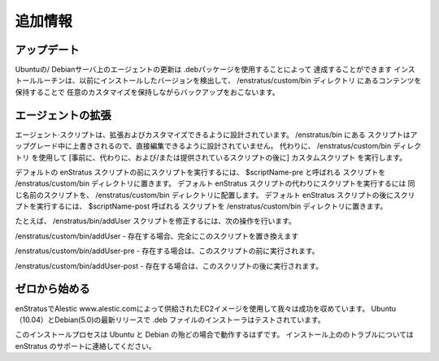 .. Additional Information
追加情報
----------------------

.. Updating
アップデート
^^^^^^^^

.. Updating the agent on a Ubuntu/Debian server can be accomplished by using the .deb
   package. The installation routine will detect previously installed versions and do a
   backup, preserving any customizations by preserving the contents of the
   /enstratus/custom/bin directory.
Ubuntuの/ Debianサーバ上のエージェントの更新は .debパッケージを使用することによって
達成することができます
インストールルーチンは、以前にインストールしたバージョンを検出して、 /enstratus/custom/bin ディレクトリ
にあるコンテンツを保持することで
任意のカスタマイズを保持しながらバックアップをおこないます。

.. Extending the Agent
エージェントの拡張
^^^^^^^^^^^^^^^^^^^

.. Agent scripts are designed to be extended and customized. The scripts located in
   /enstratus/bin are not designed to be edited directly as these scripts are overwritten
   during an upgrade. Instead, use the /enstratus/custom/bin directory to run custom scripts
   before, in place of, and/or after the provided scripts.
エージェント·スクリプトは、拡張およびカスタマイズできるように設計されています。 /enstratus/bin にある
スクリプトはアップグレード中に上書きされるので、直接編集できるように設計されていません。
代わりに、 /enstratus/custom/bin ディレクトリ
を使用して [事前に、代わりに、および/または提供されているスクリプトの後に] カスタムスクリプト
を実行します。

.. To run a script before the default enStratus script, place a script called $scriptName-pre
   in the /enstratus/custom/bin directory. To run a script in place of the default enStratus
   script, place a script of the same name in the /enstratus/custom/bin directory. To run a
   script after the default enStratus script, place a script called $scriptName-post in the
   /enstratus/custom/bin directory.
デフォルトの enStratus スクリプトの前にスクリプトを実行するには、 $scriptName-pre と呼ばれる
スクリプトを /enstratus/custom/bin ディレクトリに置きます。
デフォルト enStratus スクリプトの代わりにスクリプトを実行するには
同じ名前のスクリプトを、 /enstratus/custom/bin ディレクトリに配置します。
デフォルト enStratus スクリプトの後にスクリプトを実行するには、 $scriptName-post 呼ばれる
スクリプトを /enstratus/custom/bin ディレクトリに置きます。

.. For example to modify the /enstratus/bin/addUser script do the following:
たとえば、 /enstratus/bin/addUser スクリプトを修正するには、次の操作を行います。


.. /enstratus/custom/bin/addUser - if exists, will completely replace this script 
/enstratus/custom/bin/addUser  - 存在する場合、完全にこのスクリプトを置き換えます

.. /enstratus/custom/bin/addUser-pre - if exists, will be executed before this script
/enstratus/custom/bin/addUser-pre  - 存在する場合は、このスクリプトの前に実行されます。 

.. /enstratus/custom/bin/addUser-post - if exists, will be executed after this script
/enstratus/custom/bin/addUser-post  - 存在する場合は、このスクリプトの後に実行されます。


.. Starting from Scratch
ゼロから始める
^^^^^^^^^^^^^^^^^^^^^

.. At enStratus we use the EC2 images supplied by Alestic www.alestic.com with success. The
   .deb installer has been tested with the latest releases of Ubuntu (10.04) and Debian
   (5.0).
enStratusでAlestic www.alestic.comによって供給されたEC2イメージを使用して我々は成功を収めています。
Ubuntu（10.04）とDebian(5.0)の最新リリースで .deb ファイルのインストーラはテストされています。

.. The installation process should work on most flavors of Ubuntu and Debian, if you have
   trouble installing on your own, please contact support at enStratus.
このインストールプロセスは Ubuntu と Debian の殆どの場合で動作するはずです。
インストール上ののトラブルについては enStratus のサポートに連絡してください。
